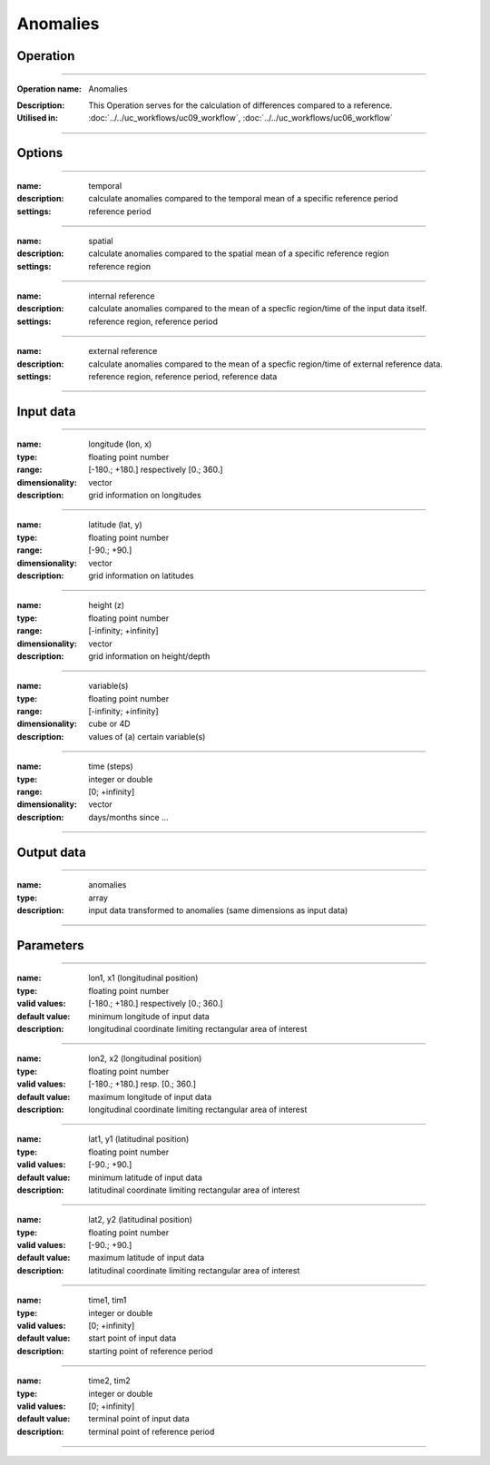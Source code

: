 =========
Anomalies
=========

Operation
=========

.. *Define the Operation and point to the applicable algorithm for implementation of this Operation, by following this convention:*

--------------------------

:Operation name: Anomalies
.. :Algorithm name: *XXX*
.. :Algorithm reference: *XXX*
:Description: This Operation serves for the calculation of differences compared to a reference.
:Utilised in: :doc:`../../uc_workflows/uc09_workflow`,  :doc:`../../uc_workflows/uc06_workflow`

--------------------------

Options
=======

.. *Describe options regarding the use of the Operation.*

--------------------------

:name: temporal
:description: calculate anomalies compared to the temporal mean of a specific reference period
:settings: reference period

--------------------------

:name: spatial
:description: calculate anomalies compared to the spatial mean of a specific reference region
:settings: reference region

--------------------------

:name: internal reference
:description: calculate anomalies compared to the mean of a specfic region/time of the input data itself.
:settings: reference region, reference period

--------------------------

:name: external reference
:description: calculate anomalies compared to the mean of a specfic region/time of external reference data.
:settings: reference region, reference period, reference data 

--------------------------

Input data
==========

.. *Describe all input data (except for parameters) here, following this convention:*

--------------------------

:name: longitude (lon, x)
:type: floating point number
:range: [-180.; +180.] respectively [0.; 360.]
:dimensionality: vector
:description: grid information on longitudes

--------------------------

:name: latitude (lat, y)
:type: floating point number
:range: [-90.; +90.]
:dimensionality: vector
:description: grid information on latitudes

--------------------------

:name: height (z)
:type: floating point number
:range: [-infinity; +infinity]
:dimensionality: vector
:description: grid information on height/depth

-------------------------------------------------------

:name: variable(s)
:type: floating point number
:range: [-infinity; +infinity]
:dimensionality: cube or 4D
:description: values of (a) certain variable(s)

-----------------------------

:name: time (steps)
:type: integer or double
:range: [0; +infinity]
:dimensionality: vector
:description: days/months since ...

-----------------------------


Output data
===========

.. *Description of anticipated output data.*


---------------------------------

:name: anomalies
:type: array
:description: input data transformed to anomalies (same dimensions as input data)

---------------------------------


Parameters
==========

.. *Define applicable parameters here. A parameter differs from an input in that it has a default value. Parameters are often used to control certain aspects of the algorithm behavior.*

--------------------------

:name: lon1, x1 (longitudinal position)
:type: floating point number
:valid values: [-180.; +180.] respectively [0.; 360.]
:default value: minimum longitude of input data
:description: longitudinal coordinate limiting rectangular area of interest

--------------------------

:name: lon2, x2 (longitudinal position)
:type: floating point number
:valid values: [-180.; +180.] resp. [0.; 360.]
:default value: maximum longitude of input data 
:description: longitudinal coordinate limiting rectangular area of interest

--------------------------

:name: lat1, y1 (latitudinal position)
:type: floating point number
:valid values: [-90.; +90.]
:default value: minimum latitude of input data 
:description: latitudinal coordinate limiting rectangular area of interest

--------------------------

:name: lat2, y2 (latitudinal position)
:type: floating point number
:valid values: [-90.; +90.]
:default value: maximum latitude of input data 
:description: latitudinal coordinate limiting rectangular area of interest

-----------------------------

:name: time1, tim1 
:type: integer or double
:valid values: [0; +infinity]
:default value: start point of input data
:description: starting point of reference period

--------------------------

:name: time2, tim2 
:type: integer or double
:valid values: [0; +infinity]
:default value: terminal point of input data
:description: terminal point of reference period

--------------------------


.. Computational complexity
.. ==============================

.. *Describe how the algorithm memory requirement and processing time scale with input size. Most algorithms should be linear or in n*log(n) time, where n is the number of elements of the input.*

.. --------------------------

.. :time: *Time complexity*
.. :memory: *Memory complexity*

.. --------------------------

.. Convergence
.. ===========

.. *If the algorithm is iterative, define the criteria for the algorithm to stop processing and return a value. Describe the behavior of the algorithm if the convergence criteria are never reached.*

.. Known error conditions
.. ======================

.. *If there are combinations of input data that can lead to the algorithm failing, describe here what they are and how the algorithm should respond to this. For example, by logging a message*

.. Example
.. =======

.. *If there is a code example (Matlab, Python, etc) available, provide it here.*

.. ::

..     for a in [5,4,3,2,1]:   # this is program code, shown as-is
..         print a
..     print "it's..."
..     # a literal block continues until the indentation ends
